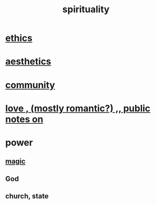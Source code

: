 :PROPERTIES:
:ID:       04eae9c6-72e1-4251-9f12-a761a7f62692
:END:
#+title: spirituality
* [[id:db3854bf-7176-4772-aa3b-a93e30882a6d][ethics]]
* [[id:f6dcf7b1-006b-4477-9366-872a570edb83][aesthetics]]
* [[id:4e748426-9ff0-4e7b-8192-b582a2ae7f95][community]]
* [[id:a4897164-eb28-4c26-8f26-c8ac98f2db16][love , (mostly romantic?) ,, public notes on]]
* power
** [[id:18f5276c-8d23-4aea-be2b-ef364772d448][magic]]
** God
** church, state
